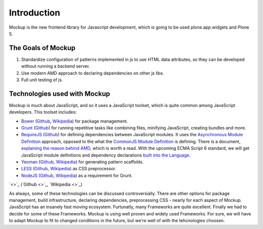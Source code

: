 Introduction
============

Mockup is the new frontend library for Javascript development, which is going
to be used plone.app.widgets and Plone 5.


The Goals of Mockup
-------------------

1. Standardize configuration of patterns implemented in js to use HTML data
   attributes, so they can be developed without running a backend server.

2. Use modern AMD approach to declaring dependencies on other js libs.

3. Full unit testing of js.


Technologies used with Mockup
-----------------------------

Mockup is much about JavaScript, and so it uses a JavaScript toolset, which is
quite common among JavaScript developers. This toolset includes:

- `Bower <http://bower.io/>`_ (`Github <https://github.com/bower/bower>`_, `Wikipedia <http://en.wikipedia.org/wiki/Bower_(software)>`_) for package management.

- `Grunt <http://gruntjs.com/>`_ (`Github <https://github.com/gruntjs/grunt>`_) for running repetitive tasks like combining files, minifying JavaScript, creating bundles and more.

- `RequireJS <http://requirejs.org/>`_ (`Github <https://github.com/jrburke/requirejs>`_)
  for defining dependencies between JavaScript modules. It uses the
  `Asynchronous Module Definition <https://github.com/amdjs/amdjs-api/blob/master/AMD.md>`_
  approach, opposed to the what the `CommonJS Module Definition <https://github.com/cmdjs/specification/blob/master/draft/module.md>`_ is defining.
  There is a document, `explaining the reason behind AMD <http://requirejs.org/docs/whyamd.html>`_, which is worth a read.
  With the upcoming ECMA Script 6 standard, we will get JavaScript module
  definitions and dependency declarations `built into the Language <http://www.2ality.com/2014/09/es6-modules-final.html>`_.

- `Yeoman <http://yeoman.io/>`_ (`Github <https://github.com/yeoman>`_, `Wikipedia <http://en.wikipedia.org/wiki/Yeoman_(computing)>`_) for generating pattern scaffolds.

- `LESS <http://lesscss.org/>`_ (`Github <https://github.com/less>`_, `Wikipedia <http://en.wikipedia.org/wiki/Less_(stylesheet_language)>`_) as CSS preprocessor.

- `NodeJS <http://nodejs.org/>`_ (`Github <https://github.com/joyent/node>`_, `Wikipedia <http://en.wikipedia.org/wiki/Node.js>`_) as a requirement for Grunt.


`<>`_ (`Github <>`_, `Wikipedia <>`_)

As always, some of these technologies can be discussed controversially. There
are other options for package management, build infrastructure, declaring
dependencies, preprocessing CSS - nearly for each aspect of Mockup. JavaScript
has an insanely fast moving ecosystem. Furtunatly, many Frameworks are quite
excellent. Finally we had to decide for some of these Frameworks. Mockup is
using well proven and widely used Frameworks. For sure, we will have to adapt
Mockup to fit to changed conditions in the future, but we're well of with the
tehcnologies choosen.

